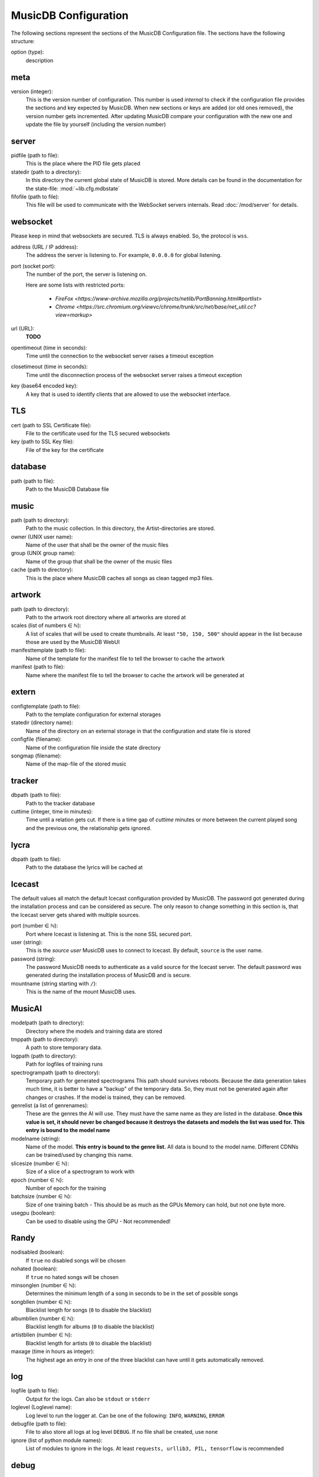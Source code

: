 
MusicDB Configuration
=====================

The following sections represent the sections of the MusicDB Configuration file.
The sections have the following structure:

option (type):
   description

meta
----

version (integer):
   This is the version number of configuration.
   This number is used *internal* to check if the configuration file provides the sections and key expected by MusicDB.
   When new sections or keys are added (or old ones removed), the version number gets incremented.
   After updating MusicDB compare your configuration with the new one and update the file by yourself (including the version number)

server
------

pidfile (path to file):
   This is the place where the PID file gets placed

statedir (path to a directory):
   In this directory the current global state of MusicDB is stored.
   More details can be found in the documentation for the state-file: :mod:`~lib.cfg.mdbstate`

fifofile (path to file):
   This file will be used to communicate with the WebSocket servers internals.
   Read :doc:`/mod/server` for details.

websocket
---------

Please keep in mind that websockets are secured.
TLS is always enabled.
So, the protocol is ``wss``.

address (URL / IP address):
   The address the server is listening to.
   For example, ``0.0.0.0`` for global listening.

port (socket port):
   The number of the port, the server is listening on.

   Here are some lists with restricted ports:

      * `FireFox <https://www-archive.mozilla.org/projects/netlib/PortBanning.html#portlist>`
      * `Chrome <https://src.chromium.org/viewvc/chrome/trunk/src/net/base/net_util.cc?view=markup>`

url (URL):
   **TODO**

opentimeout (time in seconds):
   Time until the connection to the websocket server raises a timeout exception

closetimeout (time in seconds):
   Time until the disconnection process of the websocket server raises a timeout exception

key (base64 encoded key):
   A key that is used to identify clients that are allowed to use the websocket interface.

TLS
---

cert (path to SSL Certificate file):
   File to the certificate used for the TLS secured websockets

key (path to SSL Key file):
   File of the key for the certificate

database
--------

path (path to file):
   Path to the MusicDB Database file

music
-----

path (path to directory):
   Path to the music collection.
   In this directory, the Artist-directories are stored.

owner (UNIX user name):
   Name of the user that shall be the owner of the music files

group (UNIX group name):
   Name of the group that shall be the owner of the music files

cache (path to directory):
   This is the place where MusicDB caches all songs as clean tagged mp3 files.
   
artwork
-------

path (path to directory):
   Path to the artwork root directory where all artworks are stored at

scales (list of numbers ∈ ℕ):
   A list of scales that will be used to create thumbnails. 
   At least ``"50, 150, 500"`` should appear in the list because those are used by the MusicDB WebUI

manifesttemplate (path to file):
   Name of the template for the manifest file to tell the browser to cache the artwork

manifest (path to file):
   Name where the manifest file to tell the browser to cache the artwork will be generated at

extern
------

configtemplate (path to file):
   Path to the template configuration for external storages

statedir (directory name):
   Name of the directory on an external storage in that the configuration and state file is stored

configfile (filename):
   Name of the configuration file inside the state directory

songmap (filename):
   Name of the map-file of the stored music


tracker
-------

dbpath (path to file):
   Path to the tracker database

cuttime (integer, time in minutes):
   Time until a relation gets cut.
   If there is a time gap of *cuttime* minutes or more between the current played song and the previous one,
   the relationship gets ignored.


lycra
-----

dbpath (path to file):
   Path to the database the lyrics will be cached at


Icecast
-------

The default values all match the default Icecast configuration provided by MusicDB.
The password got generated during the installation process and can be considered as secure.
The only reason to change something in this section is, that the Icecast server gets shared with multiple sources.

port (number ∈ ℕ):
   Port where Icecast is listening at.
   This is the none SSL secured port.

user (string):
   This is the *source user* MusicDB uses to connect to Icecast.
   By default, ``source`` is the user name.

password (string):
   The password MusicDB needs to authenticate as a valid source for the Icecast server.
   The default password was generated during the installation process of MusicDB and is secure.

mountname (string starting with ``/``):
   This is the name of the mount MusicDB uses.


MusicAI
-------

modelpath (path to directory):
   Directory where the models and training data are stored

tmppath (path to directory):
   A path to store temporary data.

logpath (path to directory):
   Path for logfiles of training runs

spectrogrampath (path to directory):
   Temporary path for generated spectrograms
   This path should survives reboots.
   Because the data generation takes much time,
   it is better to have a "backup" of the temporary data.
   So, they must not be generated again after changes or crashes.
   If the model is trained, they can be removed.

genrelist (a list of genrenames):
   These are the genres the AI will use.
   They must have the same name as they are listed in the database.
   **Once this value is set, it should never be changed because it destroys the datasets and models the list was used for.**
   **This entry is bound to the model name**

modelname (string):
   Name of the model.
   **This entry is bound to the genre list.**
   All data is bound to the model name.
   Different CDNNs can be trained/used by changing this name.

slicesize (number ∈ ℕ):
   Size of a slice of a spectrogram to work with

epoch (number ∈ ℕ):
   Number of epoch for the training

batchsize (number ∈ ℕ):
   Size of one training batch - This should be as much as the GPUs Memory can hold, but not one byte more.

usegpu (boolean):
   Can be used to disable using the GPU - Not recommended!


Randy
-----

nodisabled (boolean):
   If ``true`` no disabled songs will be chosen

nohated (boolean):
   If ``true`` no hated songs will be chosen

minsonglen (number ∈ ℕ):
   Determines the minimum length of a song in seconds to be in the set of possible songs

songbllen (number ∈ ℕ):
   Blacklist length for songs (``0`` to disable the blacklist)

albumbllen (number ∈ ℕ):
   Blacklist length for albums (``0`` to disable the blacklist)

artistbllen (number ∈ ℕ):
   Blacklist length for artists (``0`` to disable the blacklist)

maxage (time in hours as integer):
   The highest age an entry in one of the three blacklist can have until it gets automatically removed.


log
---

logfile (path to file):
   Output for the logs. Can also be ``stdout`` or ``stderr``

loglevel (Loglevel name):
   Log level to run the logger at. Can be one of the following: ``INFO``, ``WARNING``, ``ERROR``

debugfile (path to file):
   File to also store all logs at log level ``DEBUG``.
   If no file shall be created, use ``none``

ignore (list of python module names):
   List of modules to ignore in the logs.
   At least ``requests, urllib3, PIL, tensorflow`` is recommended


debug
-----
These flags can be used to prevent damage or messing up data while debugging or testing.
Furthermore, it can be used to disable some features that do not work.

disablestats (number ∈ {0,1}):
   Ignore statistic changes for songs (Like, Dislike…).
   They will not be written to the database.

disabletracker (number ∈ {0,1}):
   Do not track the songs that were played

disableai (number ∈ {0,1}):
   Do not use AI related things.
   On weak computers this should be ``1``.

disabletagging (number ∈ {0,1}):
   Do not set or remove any tags for songs or albums


